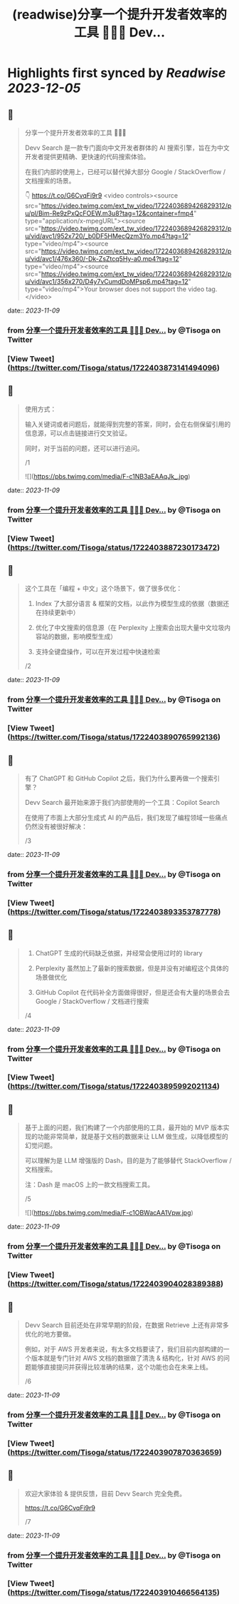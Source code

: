 :PROPERTIES:
:title: (readwise)分享一个提升开发者效率的工具 👨🏻‍💻 Dev...
:END:

:PROPERTIES:
:author: [[Tisoga on Twitter]]
:full-title: "分享一个提升开发者效率的工具 👨🏻‍💻 Dev..."
:category: [[tweets]]
:url: https://twitter.com/Tisoga/status/1722403873141494096
:image-url: https://pbs.twimg.com/profile_images/1578459356500152321/7qWD4yJO.jpg
:END:

* Highlights first synced by [[Readwise]] [[2023-12-05]]
** 📌
#+BEGIN_QUOTE
分享一个提升开发者效率的工具 👨🏻‍💻

Devv Search 是一款专门面向中文开发者群体的 AI 搜索引擎，旨在为中文开发者提供更精确、更快速的代码搜索体验。

在我们内部的使用上，已经可以替代掉大部分 Google / StackOverflow / 文档搜索的场景。

👇
https://t.co/G6CvqFi9r9 <video controls><source src="https://video.twimg.com/ext_tw_video/1722403689426829312/pu/pl/Bim-Re9zPxQcFOEW.m3u8?tag=12&container=fmp4" type="application/x-mpegURL"><source src="https://video.twimg.com/ext_tw_video/1722403689426829312/pu/vid/avc1/952x720/_b0DF5HMecQzm3Yo.mp4?tag=12" type="video/mp4"><source src="https://video.twimg.com/ext_tw_video/1722403689426829312/pu/vid/avc1/476x360/-Dk-ZsZtcq5Hy-a0.mp4?tag=12" type="video/mp4"><source src="https://video.twimg.com/ext_tw_video/1722403689426829312/pu/vid/avc1/356x270/D4y7vCumdDoMPsp6.mp4?tag=12" type="video/mp4">Your browser does not support the video tag.</video> 
#+END_QUOTE
    date:: [[2023-11-09]]
*** from _分享一个提升开发者效率的工具 👨🏻‍💻 Dev..._ by @Tisoga on Twitter
*** [View Tweet](https://twitter.com/Tisoga/status/1722403873141494096)
** 📌
#+BEGIN_QUOTE
使用方式：

输入关键词或者问题后，就能得到完整的答案，同时，会在右侧保留引用的信息源，可以点击链接进行交叉验证。

同时，对于当前的问题，还可以进行追问。

/1 

![](https://pbs.twimg.com/media/F-c1NB3aEAAqJk_.jpg) 
#+END_QUOTE
    date:: [[2023-11-09]]
*** from _分享一个提升开发者效率的工具 👨🏻‍💻 Dev..._ by @Tisoga on Twitter
*** [View Tweet](https://twitter.com/Tisoga/status/1722403887230173472)
** 📌
#+BEGIN_QUOTE
这个工具在「编程 + 中文」这个场景下，做了很多优化：

1. Index 了大部分语言 & 框架的文档，以此作为模型生成的依据（数据还在持续更新中）

2. 优化了中文搜索的信息源（在 Perplexity 上搜索会出现大量中文垃圾内容站的数据，影响模型生成）

3. 支持全键盘操作，可以在开发过程中快速检索

/2 
#+END_QUOTE
    date:: [[2023-11-09]]
*** from _分享一个提升开发者效率的工具 👨🏻‍💻 Dev..._ by @Tisoga on Twitter
*** [View Tweet](https://twitter.com/Tisoga/status/1722403890765992136)
** 📌
#+BEGIN_QUOTE
有了 ChatGPT 和 GitHub Copilot 之后，我们为什么要再做一个搜索引擎？

Devv Search 最开始来源于我们内部使用的一个工具：Copilot Search

在使用了市面上大部分生成式 AI 的产品后，我们发现了编程领域一些痛点仍然没有被很好解决：

/3 
#+END_QUOTE
    date:: [[2023-11-09]]
*** from _分享一个提升开发者效率的工具 👨🏻‍💻 Dev..._ by @Tisoga on Twitter
*** [View Tweet](https://twitter.com/Tisoga/status/1722403893353787778)
** 📌
#+BEGIN_QUOTE
1. ChatGPT 生成的代码缺乏依据，并经常会使用过时的 library

2. Perplexity 虽然加上了最新的搜索数据，但是并没有对编程这个具体的场景做优化

3. GitHub Copilot 在代码补全方面做得很好，但是还会有大量的场景会去 Google / StackOverflow / 文档进行搜索

/4 
#+END_QUOTE
    date:: [[2023-11-09]]
*** from _分享一个提升开发者效率的工具 👨🏻‍💻 Dev..._ by @Tisoga on Twitter
*** [View Tweet](https://twitter.com/Tisoga/status/1722403895992021134)
** 📌
#+BEGIN_QUOTE
基于上面的问题，我们构建了一个内部使用的工具，最开始的 MVP 版本实现的功能非常简单，就是基于文档的数据来让 LLM 做生成，以降低模型的幻觉问题。

可以理解为是 LLM 增强版的 Dash，目的是为了能够替代 StackOverflow / 文档搜索。

注：Dash 是 macOS 上的一款文档搜索工具。

/5 

![](https://pbs.twimg.com/media/F-c1OBWacAA1Vpw.jpg) 
#+END_QUOTE
    date:: [[2023-11-09]]
*** from _分享一个提升开发者效率的工具 👨🏻‍💻 Dev..._ by @Tisoga on Twitter
*** [View Tweet](https://twitter.com/Tisoga/status/1722403904028389388)
** 📌
#+BEGIN_QUOTE
Devv Search 目前还处在非常早期的阶段，在数据 Retrieve 上还有非常多优化的地方要做。

例如，对于 AWS 开发者来说，有太多文档要读了，我们目前内部构建的一个版本就是专门针对 AWS 文档的数据做了清洗 & 结构化，针对 AWS 的问题能够直接提问并获得比较准确的结果，这个功能也会在未来上线。

/6 
#+END_QUOTE
    date:: [[2023-11-09]]
*** from _分享一个提升开发者效率的工具 👨🏻‍💻 Dev..._ by @Tisoga on Twitter
*** [View Tweet](https://twitter.com/Tisoga/status/1722403907870363659)
** 📌
#+BEGIN_QUOTE
欢迎大家体验 & 提供反馈，目前 Devv Search 完全免费。

https://t.co/G6CvqFi9r9

/7 
#+END_QUOTE
    date:: [[2023-11-09]]
*** from _分享一个提升开发者效率的工具 👨🏻‍💻 Dev..._ by @Tisoga on Twitter
*** [View Tweet](https://twitter.com/Tisoga/status/1722403910466564135)